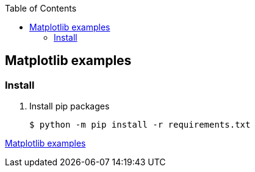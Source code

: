 ifndef::leveloffset[]
:toc: left
:toclevels: 3
endif::[]

== Matplotlib examples

=== Install

. Install pip packages
+
[source,bash]
----
$ python -m pip install -r requirements.txt
----

<<../docs/matplotlib/index.adoc#,Matplotlib examples>>
